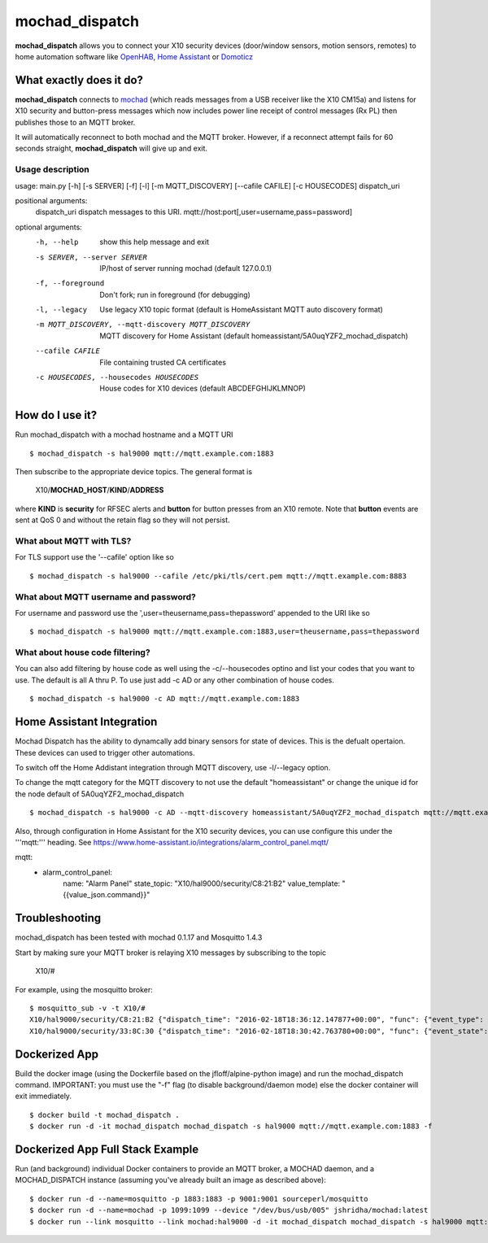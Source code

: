 ===============
mochad_dispatch
===============

**mochad_dispatch** allows you to connect your X10 security devices (door/window sensors, motion sensors, remotes) to home automation software like `OpenHAB <http://www.openhab.org/>`_, `Home Assistant <https://home-assistant.io/>`_ or `Domoticz <https://domoticz.com/>`_

What exactly does it do?
========================
**mochad_dispatch** connects to `mochad <https://sourceforge.net/projects/mochad/>`_ (which reads messages from a USB receiver like the X10 CM15a) and listens for X10 security and button-press messages which now includes power line receipt of control messages (Rx PL) then publishes those to an MQTT broker.

It will automatically reconnect to both mochad and the MQTT broker.  However, if a reconnect attempt fails for 60 seconds straight, **mochad_dispatch** will give up and exit.

Usage description
-----------------
usage: main.py [-h] [-s SERVER] [-f] [-l] [-m MQTT_DISCOVERY] [--cafile CAFILE] [-c HOUSECODES] dispatch_uri

positional arguments:
  dispatch_uri          dispatch messages to this URI. mqtt://host:port[,user=username,pass=password]

optional arguments:
  -h, --help            show this help message and exit
  -s SERVER, --server SERVER
                        IP/host of server running mochad (default 127.0.0.1)
  -f, --foreground      Don't fork; run in foreground (for debugging)
  -l, --legacy          Use legacy X10 topic format (default is HomeAssistant MQTT auto discovery format)
  -m MQTT_DISCOVERY, --mqtt-discovery MQTT_DISCOVERY
                        MQTT discovery for Home Assistant (default homeassistant/5A0uqYZF2_mochad_dispatch)
  --cafile CAFILE       File containing trusted CA certificates
  -c HOUSECODES, --housecodes HOUSECODES
                        House codes for X10 devices (default ABCDEFGHIJKLMNOP)

How do I use it?
================
Run mochad_dispatch with a mochad hostname and a MQTT URI
::

    $ mochad_dispatch -s hal9000 mqtt://mqtt.example.com:1883

Then subscribe to the appropriate device topics.  The general format is

    X10/**MOCHAD_HOST**/**KIND**/**ADDRESS**

where **KIND** is **security** for RFSEC alerts and **button** for button presses from an X10 remote.  Note that **button** events are sent at QoS 0 and without the retain flag so they will not persist.

What about MQTT with TLS?
-------------------------
For TLS support use the '--cafile' option like so
::

    $ mochad_dispatch -s hal9000 --cafile /etc/pki/tls/cert.pem mqtt://mqtt.example.com:8883

What about MQTT username and password?
--------------------------------------
For username and password use the ',user=theusername,pass=thepassword' appended to the URI like so
::

    $ mochad_dispatch -s hal9000 mqtt://mqtt.example.com:1883,user=theusername,pass=thepassword

What about house code filtering?
--------------------------------
You can also add filtering by house code as well using the -c/--housecodes optino and list your codes that you want to use. The default is all A thru P. To use just add -c AD or any other combination of house codes.
::
    
    $ mochad_dispatch -s hal9000 -c AD mqtt://mqtt.example.com:1883

Home Assistant Integration
==========================
Mochad Dispatch has the ability to dynamcally add binary sensors for state of devices. This is the defualt opertaion. These devices can used to trigger other automations.

To switch off the Home Addistant integration through MQTT discovery, use -l/--legacy option.

To change the mqtt category for the MQTT discovery to not use the default "homeassistant" or change the unique id for the node default of 5A0uqYZF2_mochad_dispatch
::

    $ mochad_dispatch -s hal9000 -c AD --mqtt-discovery homeassistant/5A0uqYZF2_mochad_dispatch mqtt://mqtt.example.com:1883

Also, through configuration in Home Assistant for the X10 security devices, you can use configure this under the '''mqtt:''' heading. See https://www.home-assistant.io/integrations/alarm_control_panel.mqtt/
::
    
mqtt:
  - alarm_control_panel:
      name: "Alarm Panel"
      state_topic: "X10/hal9000/security/C8:21:B2"
      value_template: "{{value_json.command}}"

Troubleshooting
===============
mochad_dispatch has been tested with mochad 0.1.17 and Mosquitto 1.4.3

Start by making sure your MQTT broker is relaying X10 messages by subscribing to the topic

    X10/#

For example, using the mosquitto broker:
::

    $ mosquitto_sub -v -t X10/#
    X10/hal9000/security/C8:21:B2 {"dispatch_time": "2016-02-18T18:36:12.147877+00:00", "func": {"event_type": "contact", "event_state": "normal", "device_type": "DS10A", "delay": "min"}}
    X10/hal9000/security/33:8C:30 {"dispatch_time": "2016-02-18T18:30:42.763780+00:00", "func": {"event_state": "normal", "device_type": "DS10A", "delay": "min", "event_type": "contact"}}

Dockerized App
==============
Build the docker image (using the Dockerfile based on the jfloff/alpine-python image) and run the mochad_dispatch command.  IMPORTANT: you must use the "-f" flag (to disable background/daemon mode) else the docker container will exit immediately.
::

    $ docker build -t mochad_dispatch .
    $ docker run -d -it mochad_dispatch mochad_dispatch -s hal9000 mqtt://mqtt.example.com:1883 -f

Dockerized App Full Stack Example
=================================
Run (and background) individual Docker containers to provide an MQTT broker, a MOCHAD daemon, and a MOCHAD_DISPATCH instance (assuming you've already built an image as described above):
::

	$ docker run -d --name=mosquitto -p 1883:1883 -p 9001:9001 sourceperl/mosquitto
	$ docker run -d --name=mochad -p 1099:1099 --device "/dev/bus/usb/005" jshridha/mochad:latest
	$ docker run --link mosquitto --link mochad:hal9000 -d -it mochad_dispatch mochad_dispatch -s hal9000 mqtt://mosquitto:1883 -f
